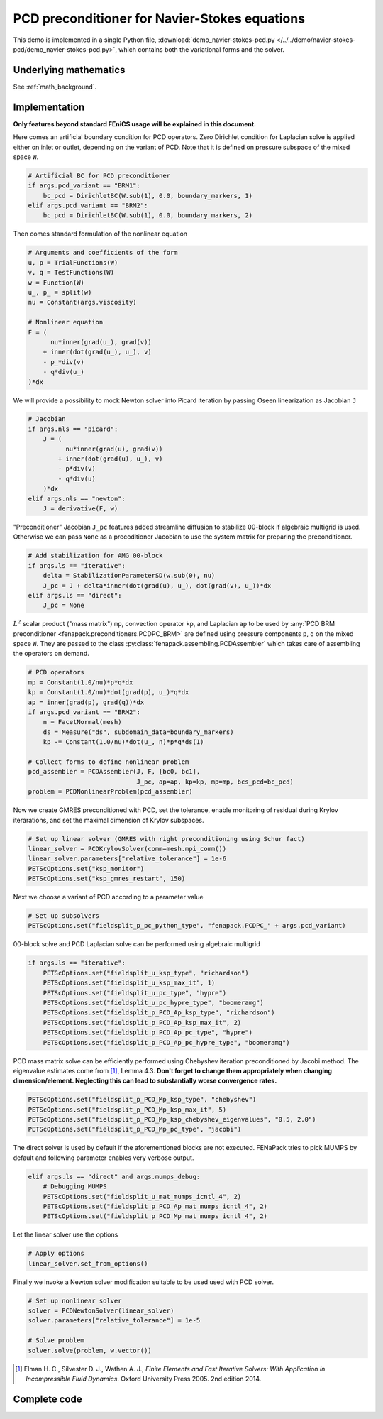 .. _demo_PCD_PC_for_NS_eqns:

PCD preconditioner for Navier-Stokes equations
==============================================

This demo is implemented in a single Python file,
:download:`demo_navier-stokes-pcd.py
</../../demo/navier-stokes-pcd/demo_navier-stokes-pcd.py>`,
which contains both the variational forms and the solver.


Underlying mathematics
----------------------

See :ref:`math_background`.


Implementation
--------------

**Only features beyond standard FEniCS usage will be explained
in this document.**

Here comes an artificial boundary condition for PCD operators. Zero Dirichlet
condition for Laplacian solve is applied either on inlet or outlet, depending
on the variant of PCD. Note that it is defined on pressure subspace of the
mixed space ``W``.

.. code-block:: python

    # Artificial BC for PCD preconditioner
    if args.pcd_variant == "BRM1":
        bc_pcd = DirichletBC(W.sub(1), 0.0, boundary_markers, 1)
    elif args.pcd_variant == "BRM2":
        bc_pcd = DirichletBC(W.sub(1), 0.0, boundary_markers, 2)

Then comes standard formulation of the nonlinear equation

.. code-block:: python

    # Arguments and coefficients of the form
    u, p = TrialFunctions(W)
    v, q = TestFunctions(W)
    w = Function(W)
    u_, p_ = split(w)
    nu = Constant(args.viscosity)

    # Nonlinear equation
    F = (
          nu*inner(grad(u_), grad(v))
        + inner(dot(grad(u_), u_), v)
        - p_*div(v)
        - q*div(u_)
    )*dx

We will provide a possibility to mock Newton solver into Picard iteration by
passing Oseen linearization as Jacobian ``J``

.. code-block:: python

    # Jacobian
    if args.nls == "picard":
        J = (
              nu*inner(grad(u), grad(v))
            + inner(dot(grad(u), u_), v)
            - p*div(v)
            - q*div(u)
        )*dx
    elif args.nls == "newton":
        J = derivative(F, w)

"Preconditioner" Jacobian ``J_pc`` features added streamline diffusion
to stabilize 00-block if algebraic multigrid is used. Otherwise we can
pass ``None`` as a precoditioner Jacobian to use the system matrix for
preparing the preconditioner.

.. code-block:: python

    # Add stabilization for AMG 00-block
    if args.ls == "iterative":
        delta = StabilizationParameterSD(w.sub(0), nu)
        J_pc = J + delta*inner(dot(grad(u), u_), dot(grad(v), u_))*dx
    elif args.ls == "direct":
        J_pc = None

:math:`L^2` scalar product ("mass matrix") ``mp``, convection operator ``kp``,
and Laplacian ``ap`` to be used by :any:`PCD BRM preconditioner
<fenapack.preconditioners.PCDPC_BRM>` are defined using pressure components
``p``, ``q`` on the mixed space ``W``. They are passed to the class
:py:class:`fenapack.assembling.PCDAssembler` which takes care of
assembling the operators on demand.

.. code-block:: python

    # PCD operators
    mp = Constant(1.0/nu)*p*q*dx
    kp = Constant(1.0/nu)*dot(grad(p), u_)*q*dx
    ap = inner(grad(p), grad(q))*dx
    if args.pcd_variant == "BRM2":
        n = FacetNormal(mesh)
        ds = Measure("ds", subdomain_data=boundary_markers)
        kp -= Constant(1.0/nu)*dot(u_, n)*p*q*ds(1)

    # Collect forms to define nonlinear problem
    pcd_assembler = PCDAssembler(J, F, [bc0, bc1],
                                 J_pc, ap=ap, kp=kp, mp=mp, bcs_pcd=bc_pcd)
    problem = PCDNonlinearProblem(pcd_assembler)

Now we create GMRES preconditioned with PCD, set the tolerance, enable
monitoring of residual during Krylov iterarations, and set the maximal
dimension of Krylov subspaces.

.. code-block:: python

    # Set up linear solver (GMRES with right preconditioning using Schur fact)
    linear_solver = PCDKrylovSolver(comm=mesh.mpi_comm())
    linear_solver.parameters["relative_tolerance"] = 1e-6
    PETScOptions.set("ksp_monitor")
    PETScOptions.set("ksp_gmres_restart", 150)

Next we choose a variant of PCD according to a parameter value

.. code-block:: python

    # Set up subsolvers
    PETScOptions.set("fieldsplit_p_pc_python_type", "fenapack.PCDPC_" + args.pcd_variant)

00-block solve and PCD Laplacian solve can be performed using algebraic
multigrid

.. code-block:: python

    if args.ls == "iterative":
        PETScOptions.set("fieldsplit_u_ksp_type", "richardson")
        PETScOptions.set("fieldsplit_u_ksp_max_it", 1)
        PETScOptions.set("fieldsplit_u_pc_type", "hypre")
        PETScOptions.set("fieldsplit_u_pc_hypre_type", "boomeramg")
        PETScOptions.set("fieldsplit_p_PCD_Ap_ksp_type", "richardson")
        PETScOptions.set("fieldsplit_p_PCD_Ap_ksp_max_it", 2)
        PETScOptions.set("fieldsplit_p_PCD_Ap_pc_type", "hypre")
        PETScOptions.set("fieldsplit_p_PCD_Ap_pc_hypre_type", "boomeramg")

PCD mass matrix solve can be efficiently performed using Chebyshev iteration
preconditioned by Jacobi method. The eigenvalue estimates come from [1]_,
Lemma 4.3. **Don't forget to change them appropriately when changing
dimension/element. Neglecting this can lead to substantially worse
convergence rates.**

.. code-block:: python

        PETScOptions.set("fieldsplit_p_PCD_Mp_ksp_type", "chebyshev")
        PETScOptions.set("fieldsplit_p_PCD_Mp_ksp_max_it", 5)
        PETScOptions.set("fieldsplit_p_PCD_Mp_ksp_chebyshev_eigenvalues", "0.5, 2.0")
        PETScOptions.set("fieldsplit_p_PCD_Mp_pc_type", "jacobi")

The direct solver is used by default if the aforementioned blocks
are not executed. FENaPack tries to pick MUMPS by default and following
parameter enables very verbose output.

.. code-block:: python

    elif args.ls == "direct" and args.mumps_debug:
        # Debugging MUMPS
        PETScOptions.set("fieldsplit_u_mat_mumps_icntl_4", 2)
        PETScOptions.set("fieldsplit_p_PCD_Ap_mat_mumps_icntl_4", 2)
        PETScOptions.set("fieldsplit_p_PCD_Mp_mat_mumps_icntl_4", 2)

Let the linear solver use the options

.. code-block:: python

    # Apply options
    linear_solver.set_from_options()

Finally we invoke a Newton solver modification suitable to be used used
with PCD solver.

.. code-block:: python

    # Set up nonlinear solver
    solver = PCDNewtonSolver(linear_solver)
    solver.parameters["relative_tolerance"] = 1e-5

    # Solve problem
    solver.solve(problem, w.vector())

.. [1] Elman H. C., Silvester D. J., Wathen A. J., *Finite Elements and Fast
       Iterative Solvers: With Application in Incompressible Fluid Dynamics*.
       Oxford University Press 2005. 2nd edition 2014.

Complete code
-------------

.. toggle-header::
    :header: **Show/Hide Code**

    :download:`Download Code </../../demo/navier-stokes-pcd/demo_navier-stokes-pcd.py>`

    .. literalinclude:: /../../demo/navier-stokes-pcd/demo_navier-stokes-pcd.py
        :start-after: # Begin demo
